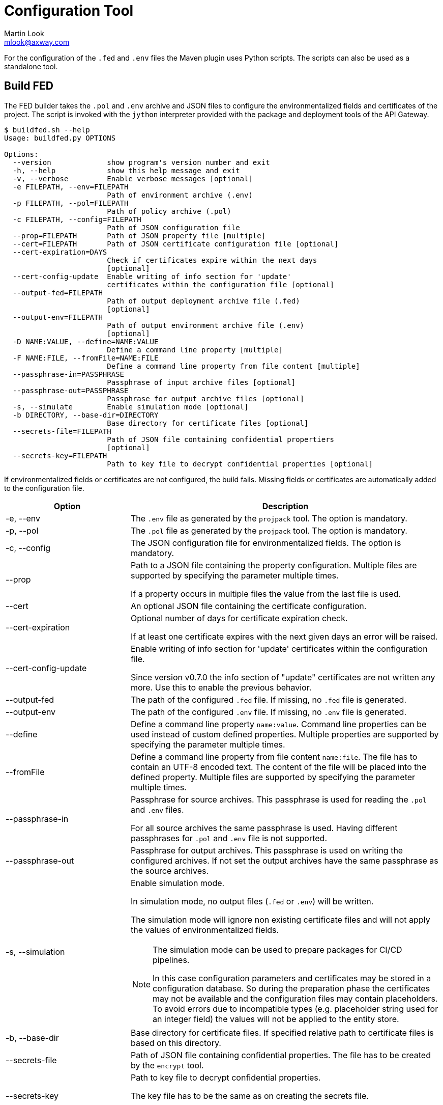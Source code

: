 = Configuration Tool
:Author: Martin Look
:Email: mlook@axway.com
:source-highlighter: prettify
ifdef::env-github[]
:outfilesuffix: .adoc
:!toc-title:
:caution-caption: :fire:
:important-caption: :exclamation:
:note-caption: :paperclip:
:tip-caption: :bulb:
:warning-caption: :warning:
endif::[]

For the configuration of the `.fed` and `.env` files the Maven plugin uses Python scripts.
The scripts can also be used as a standalone tool.

== Build FED

The FED builder takes the `.pol` and `.env` archive and JSON files to configure the environmentalized fields and certificates of the project.
The script is invoked with the `jython` interpreter provided with the package and deployment tools of the API Gateway.

....
$ buildfed.sh --help
Usage: buildfed.py OPTIONS

Options:
  --version             show program's version number and exit
  -h, --help            show this help message and exit
  -v, --verbose         Enable verbose messages [optional]
  -e FILEPATH, --env=FILEPATH
                        Path of environment archive (.env)
  -p FILEPATH, --pol=FILEPATH
                        Path of policy archive (.pol)
  -c FILEPATH, --config=FILEPATH
                        Path of JSON configuration file
  --prop=FILEPATH       Path of JSON property file [multiple]
  --cert=FILEPATH       Path of JSON certificate configuration file [optional]
  --cert-expiration=DAYS
                        Check if certificates expire within the next days
                        [optional]
  --cert-config-update  Enable writing of info section for 'update'
                        certificates within the configuration file [optional]
  --output-fed=FILEPATH
                        Path of output deployment archive file (.fed)
                        [optional]
  --output-env=FILEPATH
                        Path of output environment archive file (.env)
                        [optional]
  -D NAME:VALUE, --define=NAME:VALUE
                        Define a command line property [multiple]
  -F NAME:FILE, --fromFile=NAME:FILE
                        Define a command line property from file content [multiple]
  --passphrase-in=PASSPHRASE
                        Passphrase of input archive files [optional]
  --passphrase-out=PASSPHRASE
                        Passphrase for output archive files [optional]
  -s, --simulate        Enable simulation mode [optional]
  -b DIRECTORY, --base-dir=DIRECTORY
                        Base directory for certificate files [optional]
  --secrets-file=FILEPATH
                        Path of JSON file containing confidential propertiers
                        [optional]
  --secrets-key=FILEPATH
                        Path to key file to decrypt confidential properties [optional]
....

If environmentalized fields or certificates are not configured, the build fails.
Missing fields or certificates are automatically added to the configuration file.

[cols="2,5a", options="header"]
|===
|Option
|Description

|-e, --env
|The `.env` file as generated by the `projpack` tool.
The option is mandatory.

|-p, --pol
|The `.pol` file as generated by the `projpack` tool.
The option is mandatory.

|-c, --config
|The JSON configuration file for environmentalized fields.
The option is mandatory.

|--prop
|Path to a JSON file containing the property configuration.
Multiple files are supported by specifying the parameter multiple times.

If a property occurs in multiple files the value from the last file is used.

|--cert
|An optional JSON file containing the certificate configuration.

|--cert-expiration
|Optional number of days for certificate expiration check.

If at least one certificate expires with the next given days an error will be raised.

|--cert-config-update
|Enable writing of info section for 'update' certificates within the configuration file.

Since version v0.7.0 the info section of "update" certificates are not written any more.
Use this to enable the previous behavior.

|--output-fed
|The path of the configured `.fed` file.
If missing, no `.fed` file is generated.

|--output-env
|The path of the configured `.env` file.
If missing, no `.env` file is generated. 

|--define
|Define a command line property `name:value`.
Command line properties can be used instead of custom defined properties.
Multiple properties are supported by specifying the parameter multiple times.

|--fromFile
|Define a command line property from file content `name:file`.
The file has to contain an UTF-8 encoded text.
The content of the file will be placed into the defined property.
Multiple files are supported by specifying the parameter multiple times.

|--passphrase-in
|Passphrase for source archives.
This passphrase is used for reading the `.pol` and `.env` files.

For all source archives the same passphrase is used.
Having different passphrases for `.pol` and `.env` file is not supported.

|--passphrase-out
|Passphrase for output archives.
This passphrase is used on writing the configured archives.
If not set the output archives have the same passphrase as the source archives.

|-s, --simulation
|Enable simulation mode.

In simulation mode, no output files (`.fed` or `.env`) will be written.

The simulation mode will ignore non existing certificate files and will not apply the values of environmentalized fields.

[NOTE]
====
The simulation mode can be used to prepare packages for CI/CD pipelines.

In this case configuration parameters and certificates may be stored in a configuration database.
So during the preparation phase the certificates may not be available and the configuration files may contain placeholders.
To avoid errors due to incompatible types (e.g. placeholder string used for an integer field) the values will not be applied to the entity store.
====

|-b, --base-dir
|Base directory for certificate files.
If specified relative path to certificate files is based on this directory.

|--secrets-file
|Path of JSON file containing confidential properties.
The file has to be created by the `encrypt` tool.

|--secrets-key
|Path to key file to decrypt confidential properties.

The key file has to be the same as on creating the secrets file.

This parameter is required if a secrets file is specified.
|===


== Encrypt Secrets

The `encrypt` tools is used to generate an initial secrets file and to encrypt the values of the properties.
The script is invoked with the `jython` interpreter provided with the package and deployment tools of the API Gateway.

The tool requires a path to the secrets file and a key file to encrypt the values.
If the secrets file doesn't exist a new file will be created.
For existing files the given key is checked against the key used on file creation.

....
$ encrypt.sh -h
Usage: encrypt OPTIONS

Encrypt secrets.

Options:
  --version             show program's version number and exit
  -h, --help            show this help message and exit
  -v, --verbose         Enable verbose messages [optional]
  --secrets-file=FILEPATH
                        Path of JSON file containing confidential properties
  --secrets-key=FILEPATH
                        Path to key file to encrypt confidential properties
  --secrets-key-new=FILEPATH
                        Path to new key file to change key [optional]
....

[cols="2,5a", options="header"]
|===
|Option
|Description

|--secrets-file
|Path of JSON file containing confidential properties.

|--secrets-key
|Path to key file to encrypt confidential properties.

.Key File
****
The key file contains any arbitrary sequence of bytes.
It is treated as a binary file.

If you edit this file with a text editor be aware of the encoding and the end of line sequence.
In this case use ASCII characters in a single line (no line feed at the end) to prevent any incompatibility with other line end formats or editor encodings.
****

|--secrets-key-new
|Path to new key file.

Use this option to change the key.
All values will be re-encrypted with the new key.
|===

To add new properties tag the values with the `encrypt:` prefix.
Values having this prefix will be encrypted on running the tool.

[source,json]
----
{
  "secrets": {
    "__": "3QjoMSfhSelmvMlvcgCdyHf+oTyVnHlyneA3stpN0iQKJ1BUIrY9OA==", <1>
    "my.password": "encrypt:changeme", <2>
    "cert.password": "eL5+ogfSxQue8+NA0/l859g/2nTFwxBUp/7l7z/sMOE=" <3>
  }
}
----
<1> Marker to check the key. Don't delete or change it.
<2> The prefix `encrypt:` indicates that the value `changeme` has to be encrypted.
<3> Values without the prefix are already encrypted and will not be changed.

NOTE: The `encrypt` tool use the same cipher as the entity store.

*Examples*

Encrypt values with the given key:

.Command Line
....
$ encrypt.sh --secrets-file=gateway.crypt.json --secrets-key=secrets.key
....

Change the key of a secrets file:

.Command Line
....
$ encrypt.sh --secrets-file=gateway.crypt.json --secrets-key=secrets.key --secrets-key-new=new_secrets.key
....

== Configuration Files

For the configuration of the environment specific deployment archive, various configuration files are used.
All configuration files are JSON documents.
The schema of the JSON is not validated, so any arbitrary property can be added.
Properties not known by the plugin will be ignored.

If a configuration file is updated by the plugin, all properties, including custom properties, are written.

TIP: When a configuration file is written by the plugin, all JSON properties are sorted.
This makes diff & merge easy.

Following kind of configuration files are supported:

.Configuration Files
[cols="2,<4a,^1,^1", options="header"]
|===
|File|Description|Mandatory|Updated footnote:[Files will be updated by plugin or config tool automatically]

|Environmentalized fields
|Configuration file for environmentalized fields.
|yes
|yes

|Certificates
|Configuration file for certificates stored in the project.
|no
|yes

|Properties
|Configuration file for properties references by the environmentalized fields and certificate configuration.
|no
|no

|Secrets
|Configuration file confidential properties.
|no
|no
|===

=== Environmentalized Fields

For configuring environmentalized fields a JSON file having an `entities` property is used.
For each configured environmentalized entity a property exists.
The name of the property is the _short hand key_ of the entity.

The value of the field can be specified directly by a `value` property.
It can also be specified indirectly by a property or environment variables (controlled via the `source` property).

Properties are name/value pairs.
The value of the property is defined ... _(in order of precedence)_

  . ... as predefined system property.
  . ... as a command line property via the command line of the configuration tool.
  . ... within a separate property configuration file.
  . ... within the environmentalized fields file (under `properties`).

The plugin and the configuration tool provides a set of predefined system properties.

.Predefined System Properties
|===
|System Property|Description|Provided by

|_system.artifact.group
|Group of the project artifact.
|Plugin

|_system.artifact.name
|Name of the project artifact.
|Plugin

|_system.artifact.ver
|Version of the project artifact.
|Plugin

|_system.artifact.id
|Complete ID of the project artifact.
|Plugin

|_system.artifact.info
|JSON describing the artifact and its dependencies (content of the `gateway.info.json` file).
If the `gateway.info.json` file is not available the property contains an empty JSON document `{}`.
|Plugin

|_system.build.datetime
|Build date and time in ISO format (YYYY-MM-DD'T'HH:MM:SS.S)
|Config Tool
|===


.src/main/axwgw/gateway.config.json
[source,json]
----
{
    "entities": { <1>
        "/[CircuitContainer]name=Hello World/[FilterCircuit]name=Hello World Message/[SetAttributeFilter]name=Set name": { <2>
            "description": "Name for the 'Hello World' message.", 
            "fields": {
                "attributeValue#0": { <3>
                    "source": "property", <4>
                    "type": "string", <5> 
                    "used": true, <6>
                    "value": "foobar" <7>
                }
            }
        },
        "/[CircuitContainer]name=Hello World/[FilterCircuit]name=Hello World Message/[SetAttributeFilter]name=Build time": {
            "description": "Build time in ISO format.", 
            "fields": {
                "attributeValue#0": {
                    "source": "property",
                    "type": "string",
                    "used": true,
                    "value": "_system.build.datetime" <8>
                }
            }
        },
        "/[CircuitContainer]name=Hello World/[FilterCircuit]name=Hello World Message/[SetAttributeFilter]name=Network zone": {
            "description": "Network zone the API Gateway is located.", 
            "fields": {
                "attributeValue#0": {
                    "source": "value"
                    "type": "string",
                    "used": true,
                    "value": "internal" <9>
                }
            }
        },
        "/[CircuitContainer]name=Hello World/[FilterCircuit]name=Hello World Message/[SetAttributeFilter]name=User": {
            "description": "Name of the user building the .fed", 
            "fields": {
                "attributeValue#0": {
                    "source": "env" <10>
                    "type": "string",
                    "used": true,
                    "value": "USERNAME" <11>
                }
            }
        },
        "/[CircuitContainer]name=Hello World/[FilterCircuit]name=Hello World Message/[SetAttributeFilter]name=Secret": {
            "description": "Some secret information", 
            "fields": {
                "attributeValue#0": {
                    "source": "secrets" <12>
                    "type": "string",
                    "used": true,
                    "value": "secret" <13>
                }
            }
        }
    }
    "properties": { <14>
        "foobar": "myvalue"
    }
}
----
<1> Environmentalized entities are configured under an `entities` attribute.
<2> Short hand key of the environmentalized entity.
<3> Name and index of the environmentalized field.
<4> Declares a property (named `foobar`, see "value") as the source of the field value.
<5> Type of the field (just for documentation, don't change it).
<6> Indicates if the configured field is used.
If _false_ the field is no longer environmentalized or the entity is renamed or removed.
The property is automatically maintained by the plugin. 
<7> Name of the property containing the value.
<8> Use value of the predefined system property `_system.build.datetime`.
<9> Literal value for the field.
<10> Specifies an environment variable as the source for the field value.
<11> Field value is retrieved from the `USERNAME` environment variable.
<12> Specifies an property from the secrets file as the source for the field value.
<13> Field value is retrieved from the `secret` property in the secrets file.
<14> An optional local definition of properties.
If the same property is defined in a separate property file (see below), the separate property has precedence.


NOTE: If `value` is _null_ the field is treated as undefined and the build will fail.

=== Certificates
The configuration for certificates is stored in a separate JSON file.
It specifies the alias of the certificates within the project and the source of the replacement certificate.

When the file is specified it will be automatically generated/updated according to the certificates stored in your project.

.src/main/axwgw/gateway.certs.json
[source,json]
----
{
    "certificates": { <1>
        "extern-crt": { <2>
            "origin": { <3>
                "info": {
                    "not_after": "2020-05-21T07:04:00+02:00", <4>
                    "subject": "CN=extern, O=Axway, L=Berlin, ST=Berlin, C=DE" <5>
                }
            },
            "update": { <6>
                "file": "cert/extern.crt", <7>
                "type": "crt" <8>
            }
        }, 
        "server-p12": {
            "origin": {
                "info": {
                    "not_after": "2020-05-21T07:02:00+02:00", 
                    "subject": "CN=server, O=Axway, L=Berlin, ST=Berlin, C=DE"
                }
            },
            "update": {
                "file": "cert/server.p12", 
                "password": "server", <9>
                "source": "password", <10>
                "type": "p12"
            }
        }, 
        "test": {
            "origin": {
                "info": {
                    "not_after": "2021-09-30T16:01:15+02:00", 
                    "subject": "CN=DST Root CA X3, O=Digital Signature Trust Co."
                }
            },
            "update": null <11>
        },
        "test2": { <12>
            "update": {
                "file": "cert/server.p12", 
                "password": "server.password", <13>
                "source": "property", <14>
                "type": "p12"
            }
        },
        "test3": {
            "update": {
                "file": "cert/server.p12", 
                "password": "TEST3_PASSWORD", <15>
                "source": "env", <16>
                "type": "p12"
            }
        },
        "test4": {
            "origin": {
                "info": {
                    "not_after": "2021-09-30T16:01:15+02:00", 
                    "subject": "CN=DST Root CA X3, O=Digital Signature Trust Co."
                }
            },
            "update": {
                "type": "empty" <17>
            }
        }
    }
}
----
<1> Certificates are configured under a `certificates` attribute.
<2> Unique alias for storing the certificate in the certificate store.
<3> Information of the origin certificate.
A missing `origin` attribute indicates the origin certificate store doesn't has a certificate with this alias.
<4> Expiration date of the origin certificate.
<5> Subject of the origin certificate.
<6> Defines the certificate to update the certificate with the same alias within the certificate store.
A missing `update` attribute indicates a new/unconfigured certificate.
<7> Path to the new certificate file.
<8> Type of the certificate.
`crt` for certificates and `p12` for certificates with key.
<9> Literal password for the `.p12` file.
<10> Declares a property (`server.password`, see "password") as the source for the password.
<11> _null_ value indicates that the certificate will not be updated.
<12> Certificate without a `origin` attribute.
This certificate will be added to the certificate store.
<13> Password for the `.p12` file is retrieved from the property configuration file.
<14> Declares the property "password" as the source of the password for the `.p12` file.
<15> The password is retrieved from the `TEST3_PASSWORD` environment variable.
<16> Specifies an environment variable as the source of the password.
<17> Type `empty` indicates that a certificate will be updated with an _empty_ certificate and therefore will be removed.

=== Properties

Properties used in the configuration files for environmentalized fields and certificates can be resolved by a separate configuration file.
The file is a JSON document containing a `properties` property.
For each property a name/value pair exists.

.gateway.props.json
[source,json]
----
{
    "properties": { <1>
        "name1": "value1", <2>
        "name2": "value2"
    }
}
----
<1> Properties are configured under a `properties` attribute.
<2> For each configured property a name/value pair has to exist.
The property is identified by its _name_.

[NOTE]
====
Properties may contain sensitive information (e.g. credentials).
The shift of properties to a separate file enables them to be exclude from the source code management system.

In productive environments secretes may be stored in a secured configuration database.
For the build process the property file may be temporarily generated from the configuration database.
====

=== Secrets

A secrets file is used to store confidential configurations (e.g. passwords).
The values of the properties are encrypted and can be access with a key only.
All values are encrypted with the same key.

.gateway.crypt.json
[source,json]
----
{
  "secrets": { <1>
    "__": "3QjoMSfhSelmvMlvcgCdyHf+oTyVnHlyneA3stpN0iQKJ1BUIrY9OA==", <2>
    "my.password": "encrypt:changeme", <3>
    "cert.password": "eL5+ogfSxQue8+NA0/l859g/2nTFwxBUp/7l7z/sMOE=" <4>
  }
}
----
<1> The `secrets` property is required.
<2> Marker to check the key. Don't delete or change it.
<3> The prefix `encrypt:` indicates that the value `changeme` has to be encrypted by the `encrypt` tool.
<4> Values without the prefix are already encrypted.
